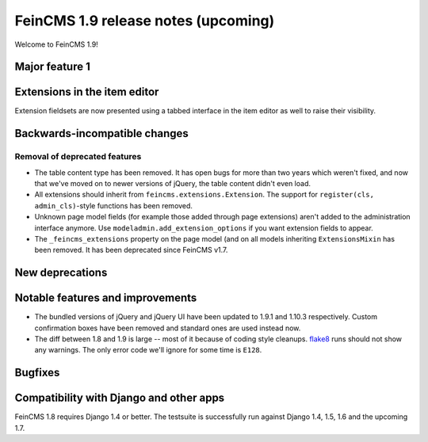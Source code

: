 ====================================
FeinCMS 1.9 release notes (upcoming)
====================================

Welcome to FeinCMS 1.9!


Major feature 1
===============


Extensions in the item editor
=============================

Extension fieldsets are now presented using a tabbed interface in the item
editor as well to raise their visibility.


Backwards-incompatible changes
==============================


Removal of deprecated features
------------------------------

* The table content type has been removed. It has open bugs for more than two
  years which weren't fixed, and now that we've moved on to newer versions of
  jQuery, the table content didn't even load.

* All extensions should inherit from ``feincms.extensions.Extension``.
  The support for ``register(cls, admin_cls)``-style functions has been
  removed.

* Unknown page model fields (for example those added through page extensions)
  aren't added to the administration interface anymore. Use
  ``modeladmin.add_extension_options`` if you want extension fields to
  appear.

* The ``_feincms_extensions`` property on the page model (and on all models
  inheriting ``ExtensionsMixin`` has been removed. It has been deprecated
  since FeinCMS v1.7.


New deprecations
================



Notable features and improvements
=================================

* The bundled versions of jQuery and jQuery UI have been updated to 1.9.1
  and 1.10.3 respectively. Custom confirmation boxes have been removed
  and standard ones are used instead now.

* The diff between 1.8 and 1.9 is large -- most of it because of coding style
  cleanups. `flake8 <https://pypi.python.org/pypi/flake8>`_ runs should not
  show any warnings. The only error code we'll ignore for some time is
  ``E128``.


Bugfixes
========


Compatibility with Django and other apps
========================================

FeinCMS 1.8 requires Django 1.4 or better. The testsuite is successfully run
against Django 1.4, 1.5, 1.6 and the upcoming 1.7.
